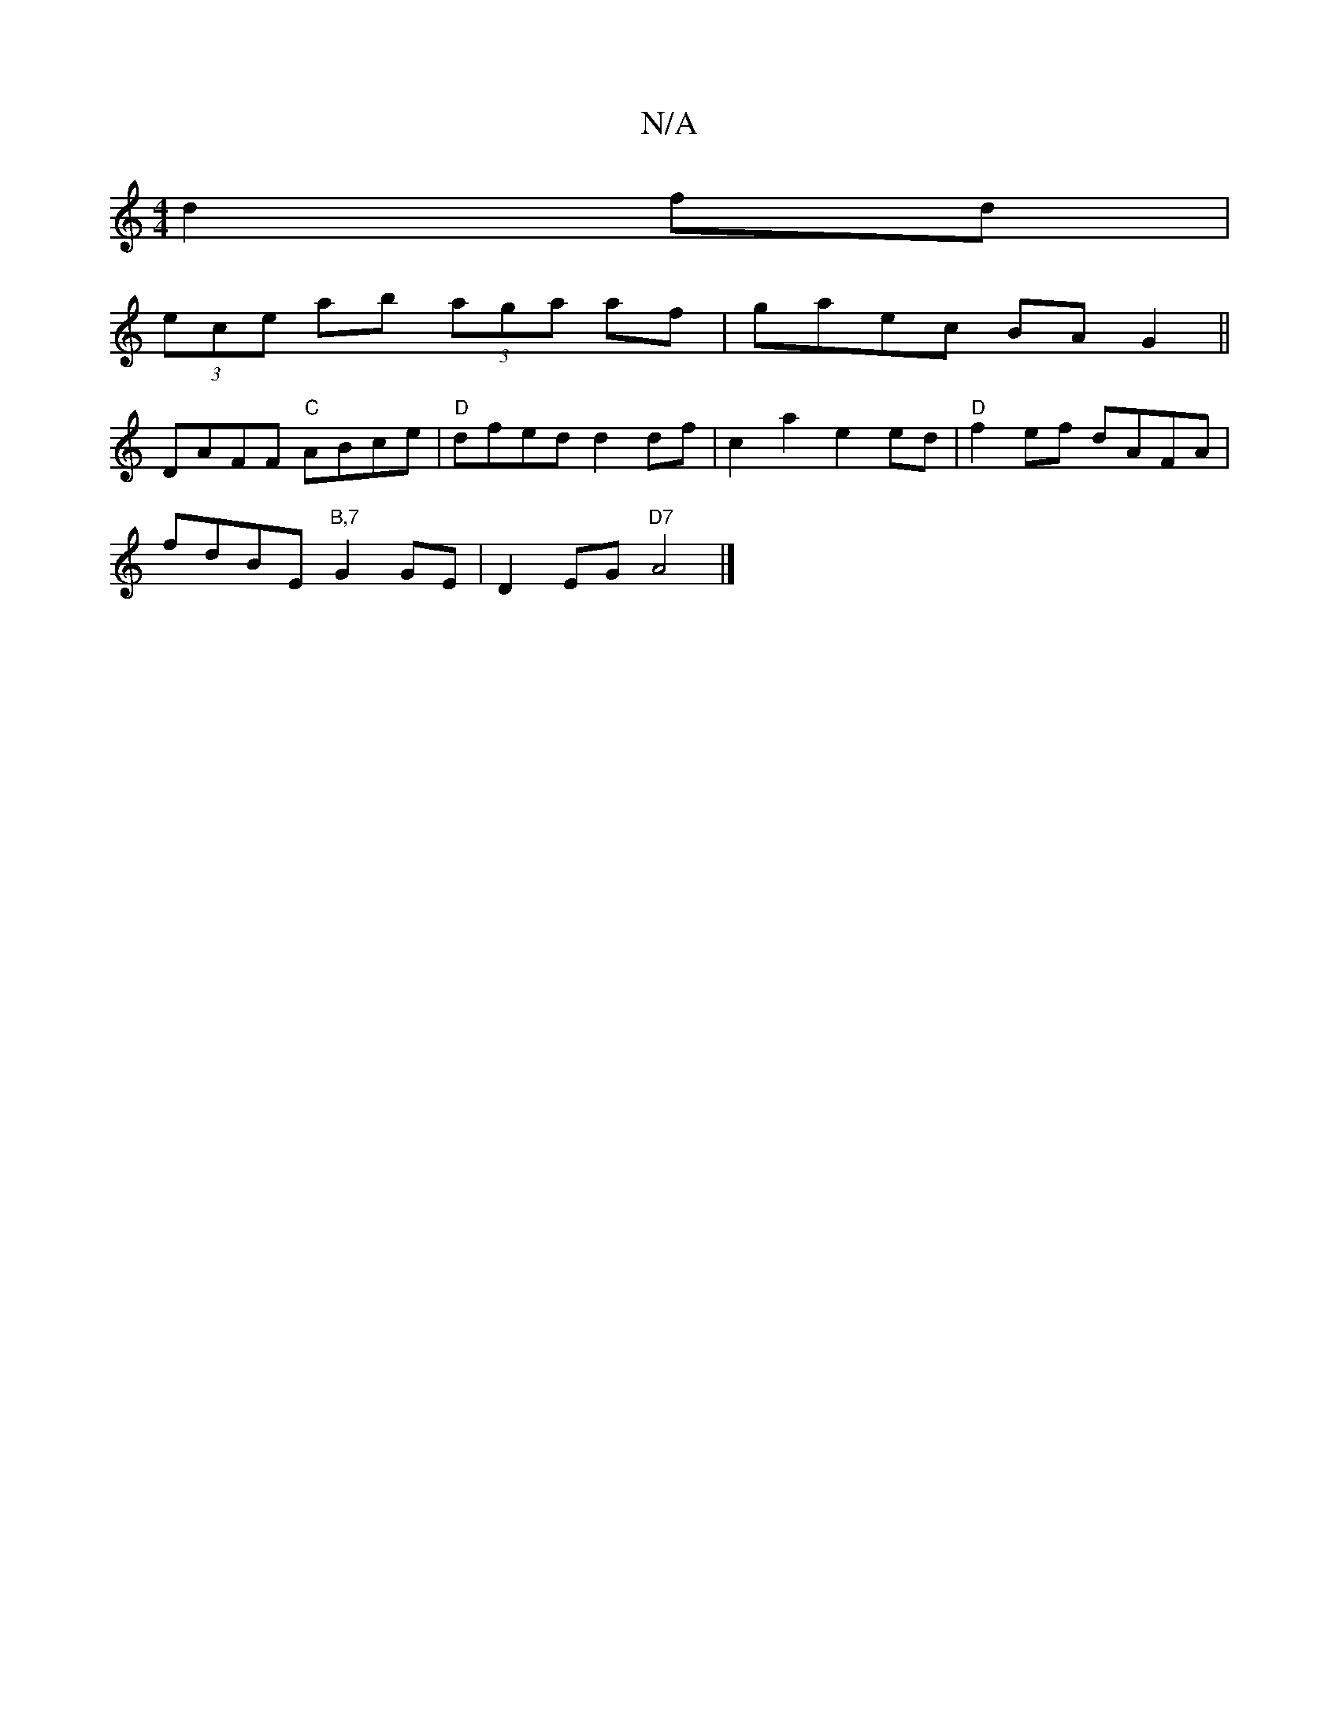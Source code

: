 X:1
T:N/A
M:4/4
R:N/A
K:Cmajor
 d2fd|
(3ece ab (3aga af|gaec BAG2||
DAFF "C"ABce|"D"dfed d2df|c2 a2 e2 ed | "D"f2 ef dAFA |
fdBE "B,7"G2GE| D2 EG "D7"A4|]

|:E2E E2B, E FA|1 Bcde d2a2|dafd e2d2|1 c2de fefe|fefe|fede g2af|g2fa gfef|